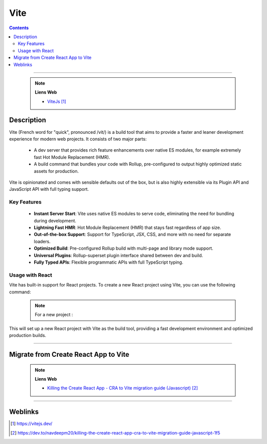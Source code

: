 ====
Vite
====

.. index::
   single: Vite
   single: React; Vite

.. contents::
    :depth: 3
    :backlinks: top

####

    .. note:: 
        
        **Liens Web**

        * `ViteJs`_
        
.. _`ViteJs`: https://vitejs.dev/


-----------
Description
-----------

Vite (French word for "quick", pronounced /vit/) is a build tool that aims to provide a faster and
leaner development experience for modern web projects. It consists of two major parts:

  * A dev server that provides rich feature enhancements over native ES modules, for example
    extremely fast Hot Module Replacement (HMR).

  * A build command that bundles your code with Rollup, pre-configured to output highly optimized
    static assets for production.

Vite is opinionated and comes with sensible defaults out of the box, but is also highly extensible
via its Plugin API and JavaScript API with full typing support.

Key Features
============

 * **Instant Server Start**: Vite uses native ES modules to serve code, eliminating the need for
   bundling during development.

 * **Lightning Fast HMR**: Hot Module Replacement (HMR) that stays fast regardless of app size.

 * **Out-of-the-box Support**: Support for TypeScript, JSX, CSS, and more with no need for separate
   loaders.

 * **Optimized Build**: Pre-configured Rollup build with multi-page and library mode support.

 * **Universal Plugins**: Rollup-superset plugin interface shared between dev and build.

 * **Fully Typed APIs**: Flexible programmatic APIs with full TypeScript typing.

Usage with React
================

Vite has built-in support for React projects. To create a new React project using Vite,
you can use the following command:

    .. note:: 
        
        For a new project :

        
        .. code:: bash
            :number-lines:
            :force:

             npm create vite@latest <my-react-app> -- --template React

             # or
             npm create vite . # for a new project in the current directory (without template preset)


This will set up a new React project with Vite as the build tool, providing a fast development
environment and optimized production builds.

####

-------------------------------------
Migrate from Create React App to Vite
-------------------------------------

    .. note:: 
        
        **Liens Web**

        * `Killing the Create React App - CRA to Vite migration guide (Javascript)`_
        
.. _`Killing the Create React App - CRA to Vite migration guide (Javascript)`: https://dev.to/navdeepm20/killing-the-create-react-app-cra-to-vite-migration-guide-javascript-1f5


####

--------
Weblinks
--------

.. target-notes::
